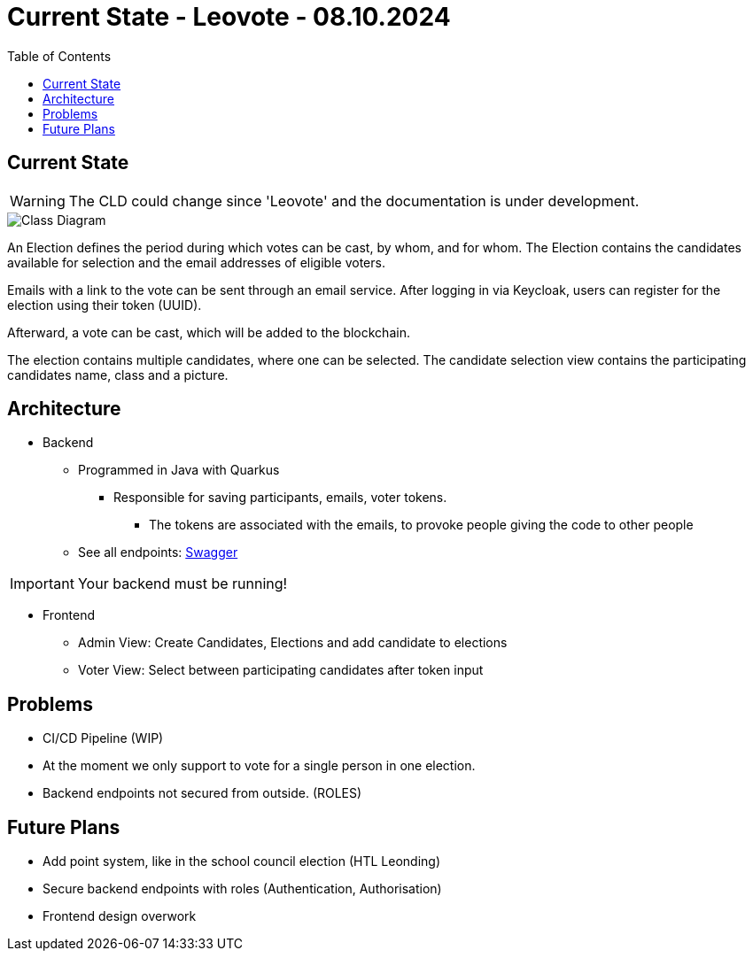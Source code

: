 = Current State - Leovote - 08.10.2024
:toc:
:hide-uri-scheme:
//ifndef::imagesdir[:imagesdir: images]
:imagesdir: images
:icons: font

== Current State

WARNING: The CLD could change since 'Leovote' and the documentation is under development.

image::cld.png[Class Diagram]

An Election defines the period during which votes can be cast, by whom, and for whom.
The Election contains the candidates available for selection and the email addresses of eligible voters.

Emails with a link to the vote can be sent through an email service.
After logging in via Keycloak, users can register for the election using their token (UUID).

Afterward, a vote can be cast, which will be added to the blockchain.

The election contains multiple candidates, where one can be selected.
The candidate selection view contains the participating candidates name, class and a picture.

== Architecture

* Backend
** Programmed in Java with Quarkus
*** Responsible for saving participants, emails, voter tokens.
**** The tokens are associated with the emails, to provoke people giving the code to other people
** See all endpoints: http://localhost:8080/q/swagger-ui/[Swagger]

IMPORTANT: Your backend must be running!

* Frontend
** Admin View: Create Candidates, Elections and add candidate to elections
** Voter View: Select between participating candidates after token input

== Problems

* CI/CD Pipeline (WIP)
* At the moment we only support to vote for a single person in one election.
* Backend endpoints not secured from outside. (ROLES)

== Future Plans

* Add point system, like in the school council election (HTL Leonding)
* Secure backend endpoints with roles (Authentication, Authorisation)
* Frontend design overwork